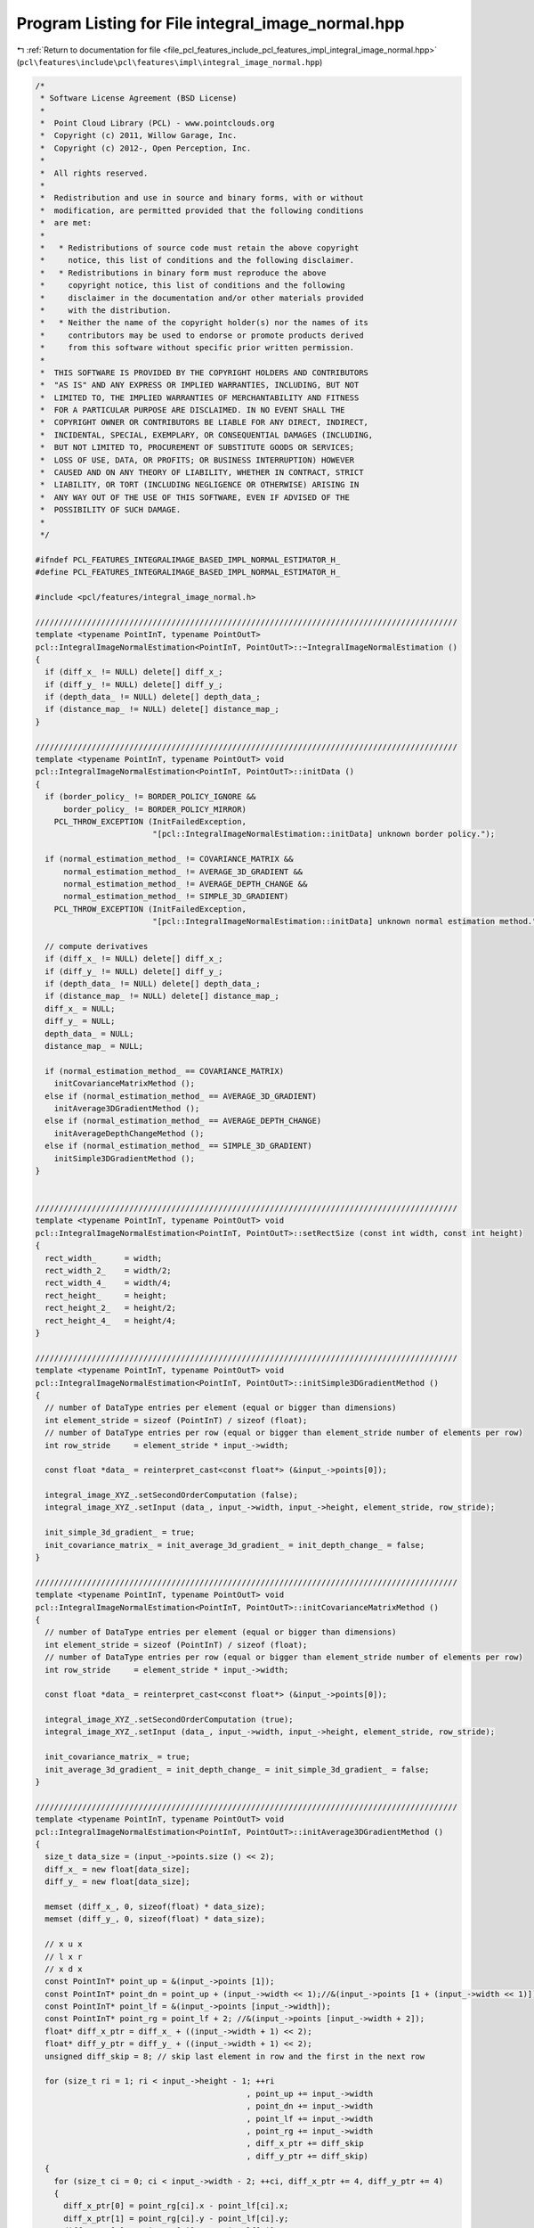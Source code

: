 
.. _program_listing_file_pcl_features_include_pcl_features_impl_integral_image_normal.hpp:

Program Listing for File integral_image_normal.hpp
==================================================

|exhale_lsh| :ref:`Return to documentation for file <file_pcl_features_include_pcl_features_impl_integral_image_normal.hpp>` (``pcl\features\include\pcl\features\impl\integral_image_normal.hpp``)

.. |exhale_lsh| unicode:: U+021B0 .. UPWARDS ARROW WITH TIP LEFTWARDS

.. code-block:: cpp

   /*
    * Software License Agreement (BSD License)
    *
    *  Point Cloud Library (PCL) - www.pointclouds.org
    *  Copyright (c) 2011, Willow Garage, Inc.
    *  Copyright (c) 2012-, Open Perception, Inc.
    *
    *  All rights reserved.
    *
    *  Redistribution and use in source and binary forms, with or without
    *  modification, are permitted provided that the following conditions
    *  are met:
    *
    *   * Redistributions of source code must retain the above copyright
    *     notice, this list of conditions and the following disclaimer.
    *   * Redistributions in binary form must reproduce the above
    *     copyright notice, this list of conditions and the following
    *     disclaimer in the documentation and/or other materials provided
    *     with the distribution.
    *   * Neither the name of the copyright holder(s) nor the names of its
    *     contributors may be used to endorse or promote products derived
    *     from this software without specific prior written permission.
    *
    *  THIS SOFTWARE IS PROVIDED BY THE COPYRIGHT HOLDERS AND CONTRIBUTORS
    *  "AS IS" AND ANY EXPRESS OR IMPLIED WARRANTIES, INCLUDING, BUT NOT
    *  LIMITED TO, THE IMPLIED WARRANTIES OF MERCHANTABILITY AND FITNESS
    *  FOR A PARTICULAR PURPOSE ARE DISCLAIMED. IN NO EVENT SHALL THE
    *  COPYRIGHT OWNER OR CONTRIBUTORS BE LIABLE FOR ANY DIRECT, INDIRECT,
    *  INCIDENTAL, SPECIAL, EXEMPLARY, OR CONSEQUENTIAL DAMAGES (INCLUDING,
    *  BUT NOT LIMITED TO, PROCUREMENT OF SUBSTITUTE GOODS OR SERVICES;
    *  LOSS OF USE, DATA, OR PROFITS; OR BUSINESS INTERRUPTION) HOWEVER
    *  CAUSED AND ON ANY THEORY OF LIABILITY, WHETHER IN CONTRACT, STRICT
    *  LIABILITY, OR TORT (INCLUDING NEGLIGENCE OR OTHERWISE) ARISING IN
    *  ANY WAY OUT OF THE USE OF THIS SOFTWARE, EVEN IF ADVISED OF THE
    *  POSSIBILITY OF SUCH DAMAGE.
    *
    */
   
   #ifndef PCL_FEATURES_INTEGRALIMAGE_BASED_IMPL_NORMAL_ESTIMATOR_H_
   #define PCL_FEATURES_INTEGRALIMAGE_BASED_IMPL_NORMAL_ESTIMATOR_H_
   
   #include <pcl/features/integral_image_normal.h>
   
   //////////////////////////////////////////////////////////////////////////////////////////
   template <typename PointInT, typename PointOutT>
   pcl::IntegralImageNormalEstimation<PointInT, PointOutT>::~IntegralImageNormalEstimation ()
   {
     if (diff_x_ != NULL) delete[] diff_x_;
     if (diff_y_ != NULL) delete[] diff_y_;
     if (depth_data_ != NULL) delete[] depth_data_;
     if (distance_map_ != NULL) delete[] distance_map_;
   }
   
   //////////////////////////////////////////////////////////////////////////////////////////
   template <typename PointInT, typename PointOutT> void
   pcl::IntegralImageNormalEstimation<PointInT, PointOutT>::initData ()
   {
     if (border_policy_ != BORDER_POLICY_IGNORE &&
         border_policy_ != BORDER_POLICY_MIRROR)
       PCL_THROW_EXCEPTION (InitFailedException,
                            "[pcl::IntegralImageNormalEstimation::initData] unknown border policy.");
   
     if (normal_estimation_method_ != COVARIANCE_MATRIX &&
         normal_estimation_method_ != AVERAGE_3D_GRADIENT &&
         normal_estimation_method_ != AVERAGE_DEPTH_CHANGE &&
         normal_estimation_method_ != SIMPLE_3D_GRADIENT)
       PCL_THROW_EXCEPTION (InitFailedException,
                            "[pcl::IntegralImageNormalEstimation::initData] unknown normal estimation method.");
   
     // compute derivatives
     if (diff_x_ != NULL) delete[] diff_x_;
     if (diff_y_ != NULL) delete[] diff_y_;
     if (depth_data_ != NULL) delete[] depth_data_;
     if (distance_map_ != NULL) delete[] distance_map_;
     diff_x_ = NULL;
     diff_y_ = NULL;
     depth_data_ = NULL;
     distance_map_ = NULL;
   
     if (normal_estimation_method_ == COVARIANCE_MATRIX)
       initCovarianceMatrixMethod ();
     else if (normal_estimation_method_ == AVERAGE_3D_GRADIENT)
       initAverage3DGradientMethod ();
     else if (normal_estimation_method_ == AVERAGE_DEPTH_CHANGE)
       initAverageDepthChangeMethod ();
     else if (normal_estimation_method_ == SIMPLE_3D_GRADIENT)
       initSimple3DGradientMethod ();
   }
   
   
   //////////////////////////////////////////////////////////////////////////////////////////
   template <typename PointInT, typename PointOutT> void
   pcl::IntegralImageNormalEstimation<PointInT, PointOutT>::setRectSize (const int width, const int height)
   {
     rect_width_      = width;
     rect_width_2_    = width/2;
     rect_width_4_    = width/4;
     rect_height_     = height;
     rect_height_2_   = height/2;
     rect_height_4_   = height/4;
   }
   
   //////////////////////////////////////////////////////////////////////////////////////////
   template <typename PointInT, typename PointOutT> void
   pcl::IntegralImageNormalEstimation<PointInT, PointOutT>::initSimple3DGradientMethod ()
   {
     // number of DataType entries per element (equal or bigger than dimensions)
     int element_stride = sizeof (PointInT) / sizeof (float);
     // number of DataType entries per row (equal or bigger than element_stride number of elements per row)
     int row_stride     = element_stride * input_->width;
   
     const float *data_ = reinterpret_cast<const float*> (&input_->points[0]);
   
     integral_image_XYZ_.setSecondOrderComputation (false);
     integral_image_XYZ_.setInput (data_, input_->width, input_->height, element_stride, row_stride);
   
     init_simple_3d_gradient_ = true;
     init_covariance_matrix_ = init_average_3d_gradient_ = init_depth_change_ = false;
   }
   
   //////////////////////////////////////////////////////////////////////////////////////////
   template <typename PointInT, typename PointOutT> void
   pcl::IntegralImageNormalEstimation<PointInT, PointOutT>::initCovarianceMatrixMethod ()
   {
     // number of DataType entries per element (equal or bigger than dimensions)
     int element_stride = sizeof (PointInT) / sizeof (float);
     // number of DataType entries per row (equal or bigger than element_stride number of elements per row)
     int row_stride     = element_stride * input_->width;
   
     const float *data_ = reinterpret_cast<const float*> (&input_->points[0]);
   
     integral_image_XYZ_.setSecondOrderComputation (true);
     integral_image_XYZ_.setInput (data_, input_->width, input_->height, element_stride, row_stride);
   
     init_covariance_matrix_ = true;
     init_average_3d_gradient_ = init_depth_change_ = init_simple_3d_gradient_ = false;
   }
   
   //////////////////////////////////////////////////////////////////////////////////////////
   template <typename PointInT, typename PointOutT> void
   pcl::IntegralImageNormalEstimation<PointInT, PointOutT>::initAverage3DGradientMethod ()
   {
     size_t data_size = (input_->points.size () << 2);
     diff_x_ = new float[data_size];
     diff_y_ = new float[data_size];
   
     memset (diff_x_, 0, sizeof(float) * data_size);
     memset (diff_y_, 0, sizeof(float) * data_size);
   
     // x u x
     // l x r
     // x d x
     const PointInT* point_up = &(input_->points [1]);
     const PointInT* point_dn = point_up + (input_->width << 1);//&(input_->points [1 + (input_->width << 1)]);
     const PointInT* point_lf = &(input_->points [input_->width]);
     const PointInT* point_rg = point_lf + 2; //&(input_->points [input_->width + 2]);
     float* diff_x_ptr = diff_x_ + ((input_->width + 1) << 2);
     float* diff_y_ptr = diff_y_ + ((input_->width + 1) << 2);
     unsigned diff_skip = 8; // skip last element in row and the first in the next row
   
     for (size_t ri = 1; ri < input_->height - 1; ++ri
                                                , point_up += input_->width
                                                , point_dn += input_->width
                                                , point_lf += input_->width
                                                , point_rg += input_->width
                                                , diff_x_ptr += diff_skip
                                                , diff_y_ptr += diff_skip)
     {
       for (size_t ci = 0; ci < input_->width - 2; ++ci, diff_x_ptr += 4, diff_y_ptr += 4)
       {
         diff_x_ptr[0] = point_rg[ci].x - point_lf[ci].x;
         diff_x_ptr[1] = point_rg[ci].y - point_lf[ci].y;
         diff_x_ptr[2] = point_rg[ci].z - point_lf[ci].z;
   
         diff_y_ptr[0] = point_dn[ci].x - point_up[ci].x;
         diff_y_ptr[1] = point_dn[ci].y - point_up[ci].y;
         diff_y_ptr[2] = point_dn[ci].z - point_up[ci].z;
       }
     }
   
     // Compute integral images
     integral_image_DX_.setInput (diff_x_, input_->width, input_->height, 4, input_->width << 2);
     integral_image_DY_.setInput (diff_y_, input_->width, input_->height, 4, input_->width << 2);
     init_covariance_matrix_ = init_depth_change_ = init_simple_3d_gradient_ = false;
     init_average_3d_gradient_ = true;
   }
   
   //////////////////////////////////////////////////////////////////////////////////////////
   template <typename PointInT, typename PointOutT> void
   pcl::IntegralImageNormalEstimation<PointInT, PointOutT>::initAverageDepthChangeMethod ()
   {
     // number of DataType entries per element (equal or bigger than dimensions)
     int element_stride = sizeof (PointInT) / sizeof (float);
     // number of DataType entries per row (equal or bigger than element_stride number of elements per row)
     int row_stride     = element_stride * input_->width;
   
     const float *data_ = reinterpret_cast<const float*> (&input_->points[0]);
   
     // integral image over the z - value
     integral_image_depth_.setInput (&(data_[2]), input_->width, input_->height, element_stride, row_stride);
     init_depth_change_ = true;
     init_covariance_matrix_ = init_average_3d_gradient_ = init_simple_3d_gradient_ = false;
   }
   
   //////////////////////////////////////////////////////////////////////////////////////////
   template <typename PointInT, typename PointOutT> void
   pcl::IntegralImageNormalEstimation<PointInT, PointOutT>::computePointNormal (
       const int pos_x, const int pos_y, const unsigned point_index, PointOutT &normal)
   {
     float bad_point = std::numeric_limits<float>::quiet_NaN ();
   
     if (normal_estimation_method_ == COVARIANCE_MATRIX)
     {
       if (!init_covariance_matrix_)
         initCovarianceMatrixMethod ();
   
       unsigned count = integral_image_XYZ_.getFiniteElementsCount (pos_x - (rect_width_2_), pos_y - (rect_height_2_), rect_width_, rect_height_);
   
       // no valid points within the rectangular region?
       if (count == 0)
       {
         normal.normal_x = normal.normal_y = normal.normal_z = normal.curvature = bad_point;
         return;
       }
   
       EIGEN_ALIGN16 Eigen::Matrix3f covariance_matrix;
       Eigen::Vector3f center;
       typename IntegralImage2D<float, 3>::SecondOrderType so_elements;
       center = integral_image_XYZ_.getFirstOrderSum(pos_x - rect_width_2_, pos_y - rect_height_2_, rect_width_, rect_height_).template cast<float> ();
       so_elements = integral_image_XYZ_.getSecondOrderSum(pos_x - rect_width_2_, pos_y - rect_height_2_, rect_width_, rect_height_);
   
       covariance_matrix.coeffRef (0) = static_cast<float> (so_elements [0]);
       covariance_matrix.coeffRef (1) = covariance_matrix.coeffRef (3) = static_cast<float> (so_elements [1]);
       covariance_matrix.coeffRef (2) = covariance_matrix.coeffRef (6) = static_cast<float> (so_elements [2]);
       covariance_matrix.coeffRef (4) = static_cast<float> (so_elements [3]);
       covariance_matrix.coeffRef (5) = covariance_matrix.coeffRef (7) = static_cast<float> (so_elements [4]);
       covariance_matrix.coeffRef (8) = static_cast<float> (so_elements [5]);
       covariance_matrix -= (center * center.transpose ()) / static_cast<float> (count);
       float eigen_value;
       Eigen::Vector3f eigen_vector;
       pcl::eigen33 (covariance_matrix, eigen_value, eigen_vector);
       flipNormalTowardsViewpoint (input_->points[point_index], vpx_, vpy_, vpz_, eigen_vector[0], eigen_vector[1], eigen_vector[2]);
       normal.getNormalVector3fMap () = eigen_vector;
   
       // Compute the curvature surface change
       if (eigen_value > 0.0)
         normal.curvature = fabsf (eigen_value / (covariance_matrix.coeff (0) + covariance_matrix.coeff (4) + covariance_matrix.coeff (8)));
       else
         normal.curvature = 0;
   
       return;
     }
     else if (normal_estimation_method_ == AVERAGE_3D_GRADIENT)
     {
       if (!init_average_3d_gradient_)
         initAverage3DGradientMethod ();
   
       unsigned count_x = integral_image_DX_.getFiniteElementsCount (pos_x - rect_width_2_, pos_y - rect_height_2_, rect_width_, rect_height_);
       unsigned count_y = integral_image_DY_.getFiniteElementsCount (pos_x - rect_width_2_, pos_y - rect_height_2_, rect_width_, rect_height_);
       if (count_x == 0 || count_y == 0)
       {
         normal.normal_x = normal.normal_y = normal.normal_z = normal.curvature = bad_point;
         return;
       }
       Eigen::Vector3d gradient_x = integral_image_DX_.getFirstOrderSum (pos_x - rect_width_2_, pos_y - rect_height_2_, rect_width_, rect_height_);
       Eigen::Vector3d gradient_y = integral_image_DY_.getFirstOrderSum (pos_x - rect_width_2_, pos_y - rect_height_2_, rect_width_, rect_height_);
   
       Eigen::Vector3d normal_vector = gradient_y.cross (gradient_x);
       double normal_length = normal_vector.squaredNorm ();
       if (normal_length == 0.0f)
       {
         normal.getNormalVector3fMap ().setConstant (bad_point);
         normal.curvature = bad_point;
         return;
       }
   
       normal_vector /= sqrt (normal_length);
   
       float nx = static_cast<float> (normal_vector [0]);
       float ny = static_cast<float> (normal_vector [1]);
       float nz = static_cast<float> (normal_vector [2]);
   
       flipNormalTowardsViewpoint (input_->points[point_index], vpx_, vpy_, vpz_, nx, ny, nz);
   
       normal.normal_x = nx;
       normal.normal_y = ny;
       normal.normal_z = nz;
       normal.curvature = bad_point;
       return;
     }
     else if (normal_estimation_method_ == AVERAGE_DEPTH_CHANGE)
     {
       if (!init_depth_change_)
         initAverageDepthChangeMethod ();
   
       // width and height are at least 3 x 3
       unsigned count_L_z = integral_image_depth_.getFiniteElementsCount (pos_x - rect_width_2_, pos_y - rect_height_4_, rect_width_2_, rect_height_2_);
       unsigned count_R_z = integral_image_depth_.getFiniteElementsCount (pos_x + 1            , pos_y - rect_height_4_, rect_width_2_, rect_height_2_);
       unsigned count_U_z = integral_image_depth_.getFiniteElementsCount (pos_x - rect_width_4_, pos_y - rect_height_2_, rect_width_2_, rect_height_2_);
       unsigned count_D_z = integral_image_depth_.getFiniteElementsCount (pos_x - rect_width_4_, pos_y + 1             , rect_width_2_, rect_height_2_);
   
       if (count_L_z == 0 || count_R_z == 0 || count_U_z == 0 || count_D_z == 0)
       {
         normal.normal_x = normal.normal_y = normal.normal_z = normal.curvature = bad_point;
         return;
       }
   
       float mean_L_z = static_cast<float> (integral_image_depth_.getFirstOrderSum (pos_x - rect_width_2_, pos_y - rect_height_4_, rect_width_2_, rect_height_2_) / count_L_z);
       float mean_R_z = static_cast<float> (integral_image_depth_.getFirstOrderSum (pos_x + 1            , pos_y - rect_height_4_, rect_width_2_, rect_height_2_) / count_R_z);
       float mean_U_z = static_cast<float> (integral_image_depth_.getFirstOrderSum (pos_x - rect_width_4_, pos_y - rect_height_2_, rect_width_2_, rect_height_2_) / count_U_z);
       float mean_D_z = static_cast<float> (integral_image_depth_.getFirstOrderSum (pos_x - rect_width_4_, pos_y + 1             , rect_width_2_, rect_height_2_) / count_D_z);
   
       PointInT pointL = input_->points[point_index - rect_width_4_ - 1];
       PointInT pointR = input_->points[point_index + rect_width_4_ + 1];
       PointInT pointU = input_->points[point_index - rect_height_4_ * input_->width - 1];
       PointInT pointD = input_->points[point_index + rect_height_4_ * input_->width + 1];
   
       const float mean_x_z = mean_R_z - mean_L_z;
       const float mean_y_z = mean_D_z - mean_U_z;
   
       const float mean_x_x = pointR.x - pointL.x;
       const float mean_x_y = pointR.y - pointL.y;
       const float mean_y_x = pointD.x - pointU.x;
       const float mean_y_y = pointD.y - pointU.y;
   
       float normal_x = mean_x_y * mean_y_z - mean_x_z * mean_y_y;
       float normal_y = mean_x_z * mean_y_x - mean_x_x * mean_y_z;
       float normal_z = mean_x_x * mean_y_y - mean_x_y * mean_y_x;
   
       const float normal_length = (normal_x * normal_x + normal_y * normal_y + normal_z * normal_z);
   
       if (normal_length == 0.0f)
       {
         normal.getNormalVector3fMap ().setConstant (bad_point);
         normal.curvature = bad_point;
         return;
       }
   
       flipNormalTowardsViewpoint (input_->points[point_index], vpx_, vpy_, vpz_, normal_x, normal_y, normal_z);
       
       const float scale = 1.0f / std::sqrt (normal_length);
   
       normal.normal_x = normal_x * scale;
       normal.normal_y = normal_y * scale;
       normal.normal_z = normal_z * scale;
       normal.curvature = bad_point;
   
       return;
     }
     else if (normal_estimation_method_ == SIMPLE_3D_GRADIENT)
     {
       if (!init_simple_3d_gradient_)
         initSimple3DGradientMethod ();
   
       // this method does not work if lots of NaNs are in the neighborhood of the point
       Eigen::Vector3d gradient_x = integral_image_XYZ_.getFirstOrderSum (pos_x + rect_width_2_, pos_y - rect_height_2_, 1, rect_height_) -
                                    integral_image_XYZ_.getFirstOrderSum (pos_x - rect_width_2_, pos_y - rect_height_2_, 1, rect_height_);
   
       Eigen::Vector3d gradient_y = integral_image_XYZ_.getFirstOrderSum (pos_x - rect_width_2_, pos_y + rect_height_2_, rect_width_, 1) -
                                    integral_image_XYZ_.getFirstOrderSum (pos_x - rect_width_2_, pos_y - rect_height_2_, rect_width_, 1);
       Eigen::Vector3d normal_vector = gradient_y.cross (gradient_x);
       double normal_length = normal_vector.squaredNorm ();
       if (normal_length == 0.0f)
       {
         normal.getNormalVector3fMap ().setConstant (bad_point);
         normal.curvature = bad_point;
         return;
       }
   
       normal_vector /= sqrt (normal_length);
   
       float nx = static_cast<float> (normal_vector [0]);
       float ny = static_cast<float> (normal_vector [1]);
       float nz = static_cast<float> (normal_vector [2]);
   
       flipNormalTowardsViewpoint (input_->points[point_index], vpx_, vpy_, vpz_, nx, ny, nz);
       
       normal.normal_x = nx;
       normal.normal_y = ny;
       normal.normal_z = nz;
       normal.curvature = bad_point;
       return;
     }
   
     normal.getNormalVector3fMap ().setConstant (bad_point);
     normal.curvature = bad_point;
     return;
   }
   
   //////////////////////////////////////////////////////////////////////////////////////////
   template <typename T>
   void
   sumArea (int start_x, int start_y, int end_x, int end_y, const int width, const int height,
     const boost::function<T(unsigned, unsigned, unsigned, unsigned)> &f, 
     T & result)
   {
     if (start_x < 0)
     {
       if (start_y < 0)
       {
         result += f (0, 0, end_x, end_y);
         result += f (0, 0, -start_x, -start_y);
         result += f (0, 0, -start_x, end_y);
         result += f (0, 0, end_x, -start_y);
       }
       else if (end_y >= height)
       {
         result += f (0, start_y, end_x, height-1);
         result += f (0, start_y, -start_x, height-1);
         result += f (0, height-(end_y-(height-1)), end_x, height-1);
         result += f (0, height-(end_y-(height-1)), -start_x, height-1);
       }
       else
       {
         result += f (0, start_y, end_x, end_y);
         result += f (0, start_y, -start_x, end_y);
       }
     }
     else if (start_y < 0)
     {
       if (end_x >= width)
       {
         result += f (start_x, 0, width-1, end_y);
         result += f (start_x, 0, width-1, -start_y);
         result += f (width-(end_x-(width-1)), 0, width-1, end_y);
         result += f (width-(end_x-(width-1)), 0, width-1, -start_y);
       }
       else
       {
         result += f (start_x, 0, end_x, end_y);
         result += f (start_x, 0, end_x, -start_y);
       }
     }
     else if (end_x >= width)
     {
       if (end_y >= height)
       {
         result += f (start_x, start_y, width-1, height-1);
         result += f (start_x, height-(end_y-(height-1)), width-1, height-1);
         result += f (width-(end_x-(width-1)), start_y, width-1, height-1);
         result += f (width-(end_x-(width-1)), height-(end_y-(height-1)), width-1, height-1);
       }
       else
       {
         result += f (start_x, start_y, width-1, end_y);
         result += f (width-(end_x-(width-1)), start_y, width-1, end_y);
       }
     }
     else if (end_y >= height)
     {
       result += f (start_x, start_y, end_x, height-1);
       result += f (start_x, height-(end_y-(height-1)), end_x, height-1);
     }
     else
     {
       result += f (start_x, start_y, end_x, end_y);
     }
   }
   
   //////////////////////////////////////////////////////////////////////////////////////////
   template <typename PointInT, typename PointOutT> void
   pcl::IntegralImageNormalEstimation<PointInT, PointOutT>::computePointNormalMirror (
       const int pos_x, const int pos_y, const unsigned point_index, PointOutT &normal)
   {
     float bad_point = std::numeric_limits<float>::quiet_NaN ();
   
     const int width = input_->width;
     const int height = input_->height;
   
     // ==============================================================
     if (normal_estimation_method_ == COVARIANCE_MATRIX) 
     {
       if (!init_covariance_matrix_)
         initCovarianceMatrixMethod ();
   
       const int start_x = pos_x - rect_width_2_;
       const int start_y = pos_y - rect_height_2_;
       const int end_x = start_x + rect_width_;
       const int end_y = start_y + rect_height_;
   
       unsigned count = 0;
       sumArea<unsigned>(start_x, start_y, end_x, end_y, width, height, boost::bind(&IntegralImage2D<float, 3>::getFiniteElementsCountSE, &integral_image_XYZ_, _1, _2, _3, _4), count);
       
       // no valid points within the rectangular region?
       if (count == 0)
       {
         normal.normal_x = normal.normal_y = normal.normal_z = normal.curvature = bad_point;
         return;
       }
   
       EIGEN_ALIGN16 Eigen::Matrix3f covariance_matrix;
       Eigen::Vector3f center;
       typename IntegralImage2D<float, 3>::SecondOrderType so_elements;
       typename IntegralImage2D<float, 3>::ElementType tmp_center;
       typename IntegralImage2D<float, 3>::SecondOrderType tmp_so_elements;
   
       center[0] = 0;
       center[1] = 0;
       center[2] = 0;
       tmp_center[0] = 0;
       tmp_center[1] = 0;
       tmp_center[2] = 0;
       so_elements[0] = 0;
       so_elements[1] = 0;
       so_elements[2] = 0;
       so_elements[3] = 0;
       so_elements[4] = 0;
       so_elements[5] = 0;
   
       sumArea<typename IntegralImage2D<float, 3>::ElementType>(start_x, start_y, end_x, end_y, width, height, boost::bind(&IntegralImage2D<float, 3>::getFirstOrderSumSE, &integral_image_XYZ_, _1, _2, _3, _4), tmp_center);
       sumArea<typename IntegralImage2D<float, 3>::SecondOrderType>(start_x, start_y, end_x, end_y, width, height, boost::bind(&IntegralImage2D<float, 3>::getSecondOrderSumSE, &integral_image_XYZ_, _1, _2, _3, _4), so_elements);
   
       center[0] = float (tmp_center[0]);
       center[1] = float (tmp_center[1]);
       center[2] = float (tmp_center[2]);
   
       covariance_matrix.coeffRef (0) = static_cast<float> (so_elements [0]);
       covariance_matrix.coeffRef (1) = covariance_matrix.coeffRef (3) = static_cast<float> (so_elements [1]);
       covariance_matrix.coeffRef (2) = covariance_matrix.coeffRef (6) = static_cast<float> (so_elements [2]);
       covariance_matrix.coeffRef (4) = static_cast<float> (so_elements [3]);
       covariance_matrix.coeffRef (5) = covariance_matrix.coeffRef (7) = static_cast<float> (so_elements [4]);
       covariance_matrix.coeffRef (8) = static_cast<float> (so_elements [5]);
       covariance_matrix -= (center * center.transpose ()) / static_cast<float> (count);
       float eigen_value;
       Eigen::Vector3f eigen_vector;
       pcl::eigen33 (covariance_matrix, eigen_value, eigen_vector);
       flipNormalTowardsViewpoint (input_->points[point_index], vpx_, vpy_, vpz_, eigen_vector[0], eigen_vector[1], eigen_vector[2]);
       normal.getNormalVector3fMap () = eigen_vector;
   
       // Compute the curvature surface change
       if (eigen_value > 0.0)
         normal.curvature = fabsf (eigen_value / (covariance_matrix.coeff (0) + covariance_matrix.coeff (4) + covariance_matrix.coeff (8)));
       else
         normal.curvature = 0;
   
       return;
     }
     // =======================================================
     else if (normal_estimation_method_ == AVERAGE_3D_GRADIENT) 
     {
       if (!init_average_3d_gradient_)
         initAverage3DGradientMethod ();
   
       const int start_x = pos_x - rect_width_2_;
       const int start_y = pos_y - rect_height_2_;
       const int end_x = start_x + rect_width_;
       const int end_y = start_y + rect_height_;
   
       unsigned count_x = 0;
       unsigned count_y = 0;
   
       sumArea<unsigned>(start_x, start_y, end_x, end_y, width, height, boost::bind(&IntegralImage2D<float, 3>::getFiniteElementsCountSE, &integral_image_DX_, _1, _2, _3, _4), count_x);
       sumArea<unsigned>(start_x, start_y, end_x, end_y, width, height, boost::bind(&IntegralImage2D<float, 3>::getFiniteElementsCountSE, &integral_image_DY_, _1, _2, _3, _4), count_y);
   
   
       if (count_x == 0 || count_y == 0)
       {
         normal.normal_x = normal.normal_y = normal.normal_z = normal.curvature = bad_point;
         return;
       }
       Eigen::Vector3d gradient_x (0, 0, 0);
       Eigen::Vector3d gradient_y (0, 0, 0);
   
       sumArea<typename IntegralImage2D<float, 3>::ElementType>(start_x, start_y, end_x, end_y, width, height, boost::bind(&IntegralImage2D<float, 3>::getFirstOrderSumSE, &integral_image_DX_, _1, _2, _3, _4), gradient_x);
       sumArea<typename IntegralImage2D<float, 3>::ElementType>(start_x, start_y, end_x, end_y, width, height, boost::bind(&IntegralImage2D<float, 3>::getFirstOrderSumSE, &integral_image_DY_, _1, _2, _3, _4), gradient_y);
   
   
       Eigen::Vector3d normal_vector = gradient_y.cross (gradient_x);
       double normal_length = normal_vector.squaredNorm ();
       if (normal_length == 0.0f)
       {
         normal.getNormalVector3fMap ().setConstant (bad_point);
         normal.curvature = bad_point;
         return;
       }
   
       normal_vector /= sqrt (normal_length);
   
       float nx = static_cast<float> (normal_vector [0]);
       float ny = static_cast<float> (normal_vector [1]);
       float nz = static_cast<float> (normal_vector [2]);
   
       flipNormalTowardsViewpoint (input_->points[point_index], vpx_, vpy_, vpz_, nx, ny, nz);
   
       normal.normal_x = nx;
       normal.normal_y = ny;
       normal.normal_z = nz;
       normal.curvature = bad_point;
       return;
     }
     // ======================================================
     else if (normal_estimation_method_ == AVERAGE_DEPTH_CHANGE) 
     {
       if (!init_depth_change_)
         initAverageDepthChangeMethod ();
   
       int point_index_L_x = pos_x - rect_width_4_ - 1;
       int point_index_L_y = pos_y;
       int point_index_R_x = pos_x + rect_width_4_ + 1;
       int point_index_R_y = pos_y;
       int point_index_U_x = pos_x - 1;
       int point_index_U_y = pos_y - rect_height_4_;
       int point_index_D_x = pos_x + 1;
       int point_index_D_y = pos_y + rect_height_4_;
   
       if (point_index_L_x < 0)
         point_index_L_x = -point_index_L_x;
       if (point_index_U_x < 0)
         point_index_U_x = -point_index_U_x;
       if (point_index_U_y < 0)
         point_index_U_y = -point_index_U_y;
   
       if (point_index_R_x >= width)
         point_index_R_x = width-(point_index_R_x-(width-1));
       if (point_index_D_x >= width)
         point_index_D_x = width-(point_index_D_x-(width-1));
       if (point_index_D_y >= height)
         point_index_D_y = height-(point_index_D_y-(height-1));
   
       const int start_x_L = pos_x - rect_width_2_;
       const int start_y_L = pos_y - rect_height_4_;
       const int end_x_L = start_x_L + rect_width_2_;
       const int end_y_L = start_y_L + rect_height_2_;
   
       const int start_x_R = pos_x + 1;
       const int start_y_R = pos_y - rect_height_4_;
       const int end_x_R = start_x_R + rect_width_2_;
       const int end_y_R = start_y_R + rect_height_2_;
   
       const int start_x_U = pos_x - rect_width_4_;
       const int start_y_U = pos_y - rect_height_2_;
       const int end_x_U = start_x_U + rect_width_2_;
       const int end_y_U = start_y_U + rect_height_2_;
   
       const int start_x_D = pos_x - rect_width_4_;
       const int start_y_D = pos_y + 1;
       const int end_x_D = start_x_D + rect_width_2_;
       const int end_y_D = start_y_D + rect_height_2_;
   
       unsigned count_L_z = 0;
       unsigned count_R_z = 0;
       unsigned count_U_z = 0;
       unsigned count_D_z = 0;
   
       sumArea<unsigned>(start_x_L, start_y_L, end_x_L, end_y_L, width, height, boost::bind(&IntegralImage2D<float, 1>::getFiniteElementsCountSE, &integral_image_depth_, _1, _2, _3, _4), count_L_z);
       sumArea<unsigned>(start_x_R, start_y_R, end_x_R, end_y_R, width, height, boost::bind(&IntegralImage2D<float, 1>::getFiniteElementsCountSE, &integral_image_depth_, _1, _2, _3, _4), count_R_z);
       sumArea<unsigned>(start_x_U, start_y_U, end_x_U, end_y_U, width, height, boost::bind(&IntegralImage2D<float, 1>::getFiniteElementsCountSE, &integral_image_depth_, _1, _2, _3, _4), count_U_z);
       sumArea<unsigned>(start_x_D, start_y_D, end_x_D, end_y_D, width, height, boost::bind(&IntegralImage2D<float, 1>::getFiniteElementsCountSE, &integral_image_depth_, _1, _2, _3, _4), count_D_z);
   
       if (count_L_z == 0 || count_R_z == 0 || count_U_z == 0 || count_D_z == 0)
       {
         normal.normal_x = normal.normal_y = normal.normal_z = normal.curvature = bad_point;
         return;
       }
   
       float mean_L_z = 0;
       float mean_R_z = 0;
       float mean_U_z = 0;
       float mean_D_z = 0;
   
       sumArea<float>(start_x_L, start_y_L, end_x_L, end_y_L, width, height, boost::bind(&IntegralImage2D<float, 1>::getFirstOrderSumSE, &integral_image_depth_, _1, _2, _3, _4), mean_L_z);
       sumArea<float>(start_x_R, start_y_R, end_x_R, end_y_R, width, height, boost::bind(&IntegralImage2D<float, 1>::getFirstOrderSumSE, &integral_image_depth_, _1, _2, _3, _4), mean_R_z);
       sumArea<float>(start_x_U, start_y_U, end_x_U, end_y_U, width, height, boost::bind(&IntegralImage2D<float, 1>::getFirstOrderSumSE, &integral_image_depth_, _1, _2, _3, _4), mean_U_z);
       sumArea<float>(start_x_D, start_y_D, end_x_D, end_y_D, width, height, boost::bind(&IntegralImage2D<float, 1>::getFirstOrderSumSE, &integral_image_depth_, _1, _2, _3, _4), mean_D_z);
   
       mean_L_z /= float (count_L_z);
       mean_R_z /= float (count_R_z);
       mean_U_z /= float (count_U_z);
       mean_D_z /= float (count_D_z);
   
   
       PointInT pointL = input_->points[point_index_L_y*width + point_index_L_x];
       PointInT pointR = input_->points[point_index_R_y*width + point_index_R_x];
       PointInT pointU = input_->points[point_index_U_y*width + point_index_U_x];
       PointInT pointD = input_->points[point_index_D_y*width + point_index_D_x];
   
       const float mean_x_z = mean_R_z - mean_L_z;
       const float mean_y_z = mean_D_z - mean_U_z;
   
       const float mean_x_x = pointR.x - pointL.x;
       const float mean_x_y = pointR.y - pointL.y;
       const float mean_y_x = pointD.x - pointU.x;
       const float mean_y_y = pointD.y - pointU.y;
   
       float normal_x = mean_x_y * mean_y_z - mean_x_z * mean_y_y;
       float normal_y = mean_x_z * mean_y_x - mean_x_x * mean_y_z;
       float normal_z = mean_x_x * mean_y_y - mean_x_y * mean_y_x;
   
       const float normal_length = (normal_x * normal_x + normal_y * normal_y + normal_z * normal_z);
   
       if (normal_length == 0.0f)
       {
         normal.getNormalVector3fMap ().setConstant (bad_point);
         normal.curvature = bad_point;
         return;
       }
   
       flipNormalTowardsViewpoint (input_->points[point_index], vpx_, vpy_, vpz_, normal_x, normal_y, normal_z);
       
       const float scale = 1.0f / std::sqrt (normal_length);
   
       normal.normal_x = normal_x * scale;
       normal.normal_y = normal_y * scale;
       normal.normal_z = normal_z * scale;
       normal.curvature = bad_point;
   
       return;
     }
     // ========================================================
     else if (normal_estimation_method_ == SIMPLE_3D_GRADIENT) 
     {
       PCL_THROW_EXCEPTION (PCLException, "BORDER_POLICY_MIRROR not supported for normal estimation method SIMPLE_3D_GRADIENT");
     }
   
     normal.getNormalVector3fMap ().setConstant (bad_point);
     normal.curvature = bad_point;
     return;
   }
   
   //////////////////////////////////////////////////////////////////////////////////////////
   template <typename PointInT, typename PointOutT> void
   pcl::IntegralImageNormalEstimation<PointInT, PointOutT>::computeFeature (PointCloudOut &output)
   {
     output.sensor_origin_ = input_->sensor_origin_;
     output.sensor_orientation_ = input_->sensor_orientation_;
     
     float bad_point = std::numeric_limits<float>::quiet_NaN ();
   
     // compute depth-change map
     unsigned char * depthChangeMap = new unsigned char[input_->points.size ()];
     memset (depthChangeMap, 255, input_->points.size ());
   
     unsigned index = 0;
     for (unsigned int ri = 0; ri < input_->height-1; ++ri)
     {
       for (unsigned int ci = 0; ci < input_->width-1; ++ci, ++index)
       {
         index = ri * input_->width + ci;
   
         const float depth  = input_->points [index].z;
         const float depthR = input_->points [index + 1].z;
         const float depthD = input_->points [index + input_->width].z;
   
         //const float depthDependendDepthChange = (max_depth_change_factor_ * (fabs(depth)+1.0f))/(500.0f*0.001f);
         const float depthDependendDepthChange = (max_depth_change_factor_ * (fabsf (depth) + 1.0f) * 2.0f);
   
         if (fabs (depth - depthR) > depthDependendDepthChange
           || !pcl_isfinite (depth) || !pcl_isfinite (depthR))
         {
           depthChangeMap[index] = 0;
           depthChangeMap[index+1] = 0;
         }
         if (fabs (depth - depthD) > depthDependendDepthChange
           || !pcl_isfinite (depth) || !pcl_isfinite (depthD))
         {
           depthChangeMap[index] = 0;
           depthChangeMap[index + input_->width] = 0;
         }
       }
     }
   
     // compute distance map
     //float *distanceMap = new float[input_->points.size ()];
     if (distance_map_ != NULL) delete[] distance_map_;
     distance_map_ = new float[input_->points.size ()];
     float *distanceMap = distance_map_;
     for (size_t index = 0; index < input_->points.size (); ++index)
     {
       if (depthChangeMap[index] == 0)
         distanceMap[index] = 0.0f;
       else
         distanceMap[index] = static_cast<float> (input_->width + input_->height);
     }
   
     // first pass
     float* previous_row = distanceMap;
     float* current_row = previous_row + input_->width;
     for (size_t ri = 1; ri < input_->height; ++ri)
     {
       for (size_t ci = 1; ci < input_->width; ++ci)
       {
         const float upLeft  = previous_row [ci - 1] + 1.4f; //distanceMap[(ri-1)*input_->width + ci-1] + 1.4f;
         const float up      = previous_row [ci] + 1.0f;     //distanceMap[(ri-1)*input_->width + ci] + 1.0f;
         const float upRight = previous_row [ci + 1] + 1.4f; //distanceMap[(ri-1)*input_->width + ci+1] + 1.4f;
         const float left    = current_row  [ci - 1] + 1.0f;  //distanceMap[ri*input_->width + ci-1] + 1.0f;
         const float center  = current_row  [ci];             //distanceMap[ri*input_->width + ci];
   
         const float minValue = std::min (std::min (upLeft, up), std::min (left, upRight));
   
         if (minValue < center)
           current_row [ci] = minValue; //distanceMap[ri * input_->width + ci] = minValue;
       }
       previous_row = current_row;
       current_row += input_->width;
     }
   
     float* next_row    = distanceMap + input_->width * (input_->height - 1);
     current_row = next_row - input_->width;
     // second pass
     for (int ri = input_->height-2; ri >= 0; --ri)
     {
       for (int ci = input_->width-2; ci >= 0; --ci)
       {
         const float lowerLeft  = next_row [ci - 1] + 1.4f;    //distanceMap[(ri+1)*input_->width + ci-1] + 1.4f;
         const float lower      = next_row [ci] + 1.0f;        //distanceMap[(ri+1)*input_->width + ci] + 1.0f;
         const float lowerRight = next_row [ci + 1] + 1.4f;    //distanceMap[(ri+1)*input_->width + ci+1] + 1.4f;
         const float right      = current_row [ci + 1] + 1.0f; //distanceMap[ri*input_->width + ci+1] + 1.0f;
         const float center     = current_row [ci];            //distanceMap[ri*input_->width + ci];
   
         const float minValue = std::min (std::min (lowerLeft, lower), std::min (right, lowerRight));
   
         if (minValue < center)
           current_row [ci] = minValue; //distanceMap[ri*input_->width + ci] = minValue;
       }
       next_row = current_row;
       current_row -= input_->width;
     }
   
     if (indices_->size () < input_->size ())
       computeFeaturePart (distanceMap, bad_point, output);
     else
       computeFeatureFull (distanceMap, bad_point, output);
   
     delete[] depthChangeMap;
   }
   
   //////////////////////////////////////////////////////////////////////////////////////////
   template <typename PointInT, typename PointOutT> void
   pcl::IntegralImageNormalEstimation<PointInT, PointOutT>::computeFeatureFull (const float *distanceMap,
                                                                                const float &bad_point,
                                                                                PointCloudOut &output)
   {
     unsigned index = 0;
   
     if (border_policy_ == BORDER_POLICY_IGNORE)
     {
       // Set all normals that we do not touch to NaN
       // top and bottom borders
       // That sets the output density to false!
       output.is_dense = false;
       unsigned border = int(normal_smoothing_size_);
       PointOutT* vec1 = &output [0];
       PointOutT* vec2 = vec1 + input_->width * (input_->height - border);
   
       size_t count = border * input_->width;
       for (size_t idx = 0; idx < count; ++idx)
       {
         vec1 [idx].getNormalVector3fMap ().setConstant (bad_point);
         vec1 [idx].curvature = bad_point;
         vec2 [idx].getNormalVector3fMap ().setConstant (bad_point);
         vec2 [idx].curvature = bad_point;
       }
   
       // left and right borders actually columns
       vec1 = &output [border * input_->width];
       vec2 = vec1 + input_->width - border;
       for (size_t ri = border; ri < input_->height - border; ++ri, vec1 += input_->width, vec2 += input_->width)
       {
         for (size_t ci = 0; ci < border; ++ci)
         {
           vec1 [ci].getNormalVector3fMap ().setConstant (bad_point);
           vec1 [ci].curvature = bad_point;
           vec2 [ci].getNormalVector3fMap ().setConstant (bad_point);
           vec2 [ci].curvature = bad_point;
         }
       }
   
       if (use_depth_dependent_smoothing_)
       {
         index = border + input_->width * border;
         unsigned skip = (border << 1);
         for (unsigned ri = border; ri < input_->height - border; ++ri, index += skip)
         {
           for (unsigned ci = border; ci < input_->width - border; ++ci, ++index)
           {
             index = ri * input_->width + ci;
   
             const float depth = input_->points[index].z;
             if (!pcl_isfinite (depth))
             {
               output[index].getNormalVector3fMap ().setConstant (bad_point);
               output[index].curvature = bad_point;
               continue;
             }
   
             float smoothing = (std::min)(distanceMap[index], normal_smoothing_size_ + static_cast<float>(depth)/10.0f);
   
             if (smoothing > 2.0f)
             {
               setRectSize (static_cast<int> (smoothing), static_cast<int> (smoothing));
               computePointNormal (ci, ri, index, output [index]);
             }
             else
             {
               output[index].getNormalVector3fMap ().setConstant (bad_point);
               output[index].curvature = bad_point;
             }
           }
         }
       }
       else
       {
         float smoothing_constant = normal_smoothing_size_;
   
         index = border + input_->width * border;
         unsigned skip = (border << 1);
         for (unsigned ri = border; ri < input_->height - border; ++ri, index += skip)
         {
           for (unsigned ci = border; ci < input_->width - border; ++ci, ++index)
           {
             index = ri * input_->width + ci;
   
             if (!pcl_isfinite (input_->points[index].z))
             {
               output [index].getNormalVector3fMap ().setConstant (bad_point);
               output [index].curvature = bad_point;
               continue;
             }
   
             float smoothing = (std::min)(distanceMap[index], smoothing_constant);
   
             if (smoothing > 2.0f)
             {
               setRectSize (static_cast<int> (smoothing), static_cast<int> (smoothing));
               computePointNormal (ci, ri, index, output [index]);
             }
             else
             {
               output [index].getNormalVector3fMap ().setConstant (bad_point);
               output [index].curvature = bad_point;
             }
           }
         }
       }
     }
     else if (border_policy_ == BORDER_POLICY_MIRROR)
     {
       output.is_dense = false;
   
       if (use_depth_dependent_smoothing_)
       {
         //index = 0;
         //unsigned skip = 0;
         //for (unsigned ri = 0; ri < input_->height; ++ri, index += skip)
         for (unsigned ri = 0; ri < input_->height; ++ri)
         {
           //for (unsigned ci = 0; ci < input_->width; ++ci, ++index)
           for (unsigned ci = 0; ci < input_->width; ++ci)
           {
             index = ri * input_->width + ci;
   
             const float depth = input_->points[index].z;
             if (!pcl_isfinite (depth))
             {
               output[index].getNormalVector3fMap ().setConstant (bad_point);
               output[index].curvature = bad_point;
               continue;
             }
   
             float smoothing = (std::min)(distanceMap[index], normal_smoothing_size_ + static_cast<float>(depth)/10.0f);
   
             if (smoothing > 2.0f)
             {
               setRectSize (static_cast<int> (smoothing), static_cast<int> (smoothing));
               computePointNormalMirror (ci, ri, index, output [index]);
             }
             else
             {
               output[index].getNormalVector3fMap ().setConstant (bad_point);
               output[index].curvature = bad_point;
             }
           }
         }
       }
       else
       {
         float smoothing_constant = normal_smoothing_size_;
   
         //index = border + input_->width * border;
         //unsigned skip = (border << 1);
         //for (unsigned ri = border; ri < input_->height - border; ++ri, index += skip)
         for (unsigned ri = 0; ri < input_->height; ++ri)
         {
           //for (unsigned ci = border; ci < input_->width - border; ++ci, ++index)
           for (unsigned ci = 0; ci < input_->width; ++ci)
           {
             index = ri * input_->width + ci;
   
             if (!pcl_isfinite (input_->points[index].z))
             {
               output [index].getNormalVector3fMap ().setConstant (bad_point);
               output [index].curvature = bad_point;
               continue;
             }
   
             float smoothing = (std::min)(distanceMap[index], smoothing_constant);
   
             if (smoothing > 2.0f)
             {
               setRectSize (static_cast<int> (smoothing), static_cast<int> (smoothing));
               computePointNormalMirror (ci, ri, index, output [index]);
             }
             else
             {
               output [index].getNormalVector3fMap ().setConstant (bad_point);
               output [index].curvature = bad_point;
             }
           }
         }
       }
     }
   }
   
   ///////////////////////////////////////////////////////////////////////////////////////////
   template <typename PointInT, typename PointOutT> void
   pcl::IntegralImageNormalEstimation<PointInT, PointOutT>::computeFeaturePart (const float *distanceMap,
                                                                                const float &bad_point,
                                                                                PointCloudOut &output)
   {
     if (border_policy_ == BORDER_POLICY_IGNORE)
     {
       output.is_dense = false;
       unsigned border = int(normal_smoothing_size_);
       unsigned bottom = input_->height > border ? input_->height - border : 0;
       unsigned right = input_->width > border ? input_->width - border : 0;
       if (use_depth_dependent_smoothing_)
       {
         // Iterating over the entire index vector
         for (std::size_t idx = 0; idx < indices_->size (); ++idx)
         {
           unsigned pt_index = (*indices_)[idx];
           unsigned u = pt_index % input_->width;
           unsigned v = pt_index / input_->width;
           if (v < border || v > bottom)
           {
             output.points[idx].getNormalVector3fMap ().setConstant (bad_point);
             output.points[idx].curvature = bad_point;
             continue;
           }
   
           if (u < border || v > right)
           {
             output.points[idx].getNormalVector3fMap ().setConstant (bad_point);
             output.points[idx].curvature = bad_point;
             continue;
           }
   
           const float depth = input_->points[pt_index].z;
           if (!pcl_isfinite (depth))
           {
             output.points[idx].getNormalVector3fMap ().setConstant (bad_point);
             output.points[idx].curvature = bad_point;
             continue;
           }
   
           float smoothing = (std::min)(distanceMap[pt_index], normal_smoothing_size_ + static_cast<float>(depth)/10.0f);
           if (smoothing > 2.0f)
           {
             setRectSize (static_cast<int> (smoothing), static_cast<int> (smoothing));
             computePointNormal (u, v, pt_index, output [idx]);
           }
           else
           {
             output[idx].getNormalVector3fMap ().setConstant (bad_point);
             output[idx].curvature = bad_point;
           }
         }
       }
       else
       {
         float smoothing_constant = normal_smoothing_size_;
         // Iterating over the entire index vector
         for (std::size_t idx = 0; idx < indices_->size (); ++idx)
         {
           unsigned pt_index = (*indices_)[idx];
           unsigned u = pt_index % input_->width;
           unsigned v = pt_index / input_->width;
           if (v < border || v > bottom)
           {
             output.points[idx].getNormalVector3fMap ().setConstant (bad_point);
             output.points[idx].curvature = bad_point;
             continue;
           }
   
           if (u < border || v > right)
           {
             output.points[idx].getNormalVector3fMap ().setConstant (bad_point);
             output.points[idx].curvature = bad_point;
             continue;
           }
   
           if (!pcl_isfinite (input_->points[pt_index].z))
           {
             output [idx].getNormalVector3fMap ().setConstant (bad_point);
             output [idx].curvature = bad_point;
             continue;
           }
   
           float smoothing = (std::min)(distanceMap[pt_index], smoothing_constant);
   
           if (smoothing > 2.0f)
           {
             setRectSize (static_cast<int> (smoothing), static_cast<int> (smoothing));
             computePointNormal (u, v, pt_index, output [idx]);
           }
           else
           {
             output [pt_index].getNormalVector3fMap ().setConstant (bad_point);
             output [pt_index].curvature = bad_point;
           }
         }
       }
     }// border_policy_ == BORDER_POLICY_IGNORE
     else if (border_policy_ == BORDER_POLICY_MIRROR)
     {
       output.is_dense = false;
   
       if (use_depth_dependent_smoothing_)
       {
         for (std::size_t idx = 0; idx < indices_->size (); ++idx)
         {
           unsigned pt_index = (*indices_)[idx];
           unsigned u = pt_index % input_->width;
           unsigned v = pt_index / input_->width;
   
           const float depth = input_->points[pt_index].z;
           if (!pcl_isfinite (depth))
           {
             output[idx].getNormalVector3fMap ().setConstant (bad_point);
             output[idx].curvature = bad_point;
             continue;
           }
   
           float smoothing = (std::min)(distanceMap[pt_index], normal_smoothing_size_ + static_cast<float>(depth)/10.0f);
   
           if (smoothing > 2.0f)
           {
             setRectSize (static_cast<int> (smoothing), static_cast<int> (smoothing));
             computePointNormalMirror (u, v, pt_index, output [idx]);
           }
           else
           {
             output[idx].getNormalVector3fMap ().setConstant (bad_point);
             output[idx].curvature = bad_point;
           }
         }
       }
       else
       {
         float smoothing_constant = normal_smoothing_size_;
         for (size_t idx = 0; idx < indices_->size (); ++idx)
         {
           unsigned pt_index = (*indices_)[idx];
           unsigned u = pt_index % input_->width;
           unsigned v = pt_index / input_->width;
   
           if (!pcl_isfinite (input_->points[pt_index].z))
           {
             output [idx].getNormalVector3fMap ().setConstant (bad_point);
             output [idx].curvature = bad_point;
             continue;
           }
   
           float smoothing = (std::min)(distanceMap[pt_index], smoothing_constant);
   
           if (smoothing > 2.0f)
           {
             setRectSize (static_cast<int> (smoothing), static_cast<int> (smoothing));
             computePointNormalMirror (u, v, pt_index, output [idx]);
           }
           else
           {
             output [idx].getNormalVector3fMap ().setConstant (bad_point);
             output [idx].curvature = bad_point;
           }
         }
       }
     } // border_policy_ == BORDER_POLICY_MIRROR
   }
   
   //////////////////////////////////////////////////////////////////////////////////////////
   template <typename PointInT, typename PointOutT> bool
   pcl::IntegralImageNormalEstimation<PointInT, PointOutT>::initCompute ()
   {
     if (!input_->isOrganized ())
     {
       PCL_ERROR ("[pcl::IntegralImageNormalEstimation::initCompute] Input dataset is not organized (height = 1).\n");
       return (false);
     }
     return (Feature<PointInT, PointOutT>::initCompute ());
   }
   
   #define PCL_INSTANTIATE_IntegralImageNormalEstimation(T,NT) template class PCL_EXPORTS pcl::IntegralImageNormalEstimation<T,NT>;
   
   #endif
   
